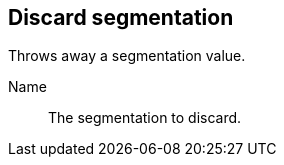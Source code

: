 ## Discard segmentation

Throws away a segmentation value.

====
[[name]] Name::
The segmentation to discard.
====
